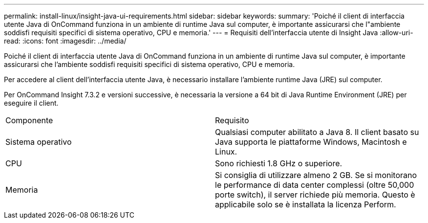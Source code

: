 ---
permalink: install-linux/insight-java-ui-requirements.html 
sidebar: sidebar 
keywords:  
summary: 'Poiché il client di interfaccia utente Java di OnCommand funziona in un ambiente di runtime Java sul computer, è importante assicurarsi che l"ambiente soddisfi requisiti specifici di sistema operativo, CPU e memoria.' 
---
= Requisiti dell'interfaccia utente di Insight Java
:allow-uri-read: 
:icons: font
:imagesdir: ../media/


[role="lead"]
Poiché il client di interfaccia utente Java di OnCommand funziona in un ambiente di runtime Java sul computer, è importante assicurarsi che l'ambiente soddisfi requisiti specifici di sistema operativo, CPU e memoria.

Per accedere al client dell'interfaccia utente Java, è necessario installare l'ambiente runtime Java (JRE) sul computer.

Per OnCommand Insight 7.3.2 e versioni successive, è necessaria la versione a 64 bit di Java Runtime Environment (JRE) per eseguire il client.

|===


| Componente | Requisito 


 a| 
Sistema operativo
 a| 
Qualsiasi computer abilitato a Java 8. Il client basato su Java supporta le piattaforme Windows, Macintosh e Linux.



 a| 
CPU
 a| 
Sono richiesti 1.8 GHz o superiore.



 a| 
Memoria
 a| 
Si consiglia di utilizzare almeno 2 GB. Se si monitorano le performance di data center complessi (oltre 50,000 porte switch), il server richiede più memoria. Questo è applicabile solo se è installata la licenza Perform.

|===